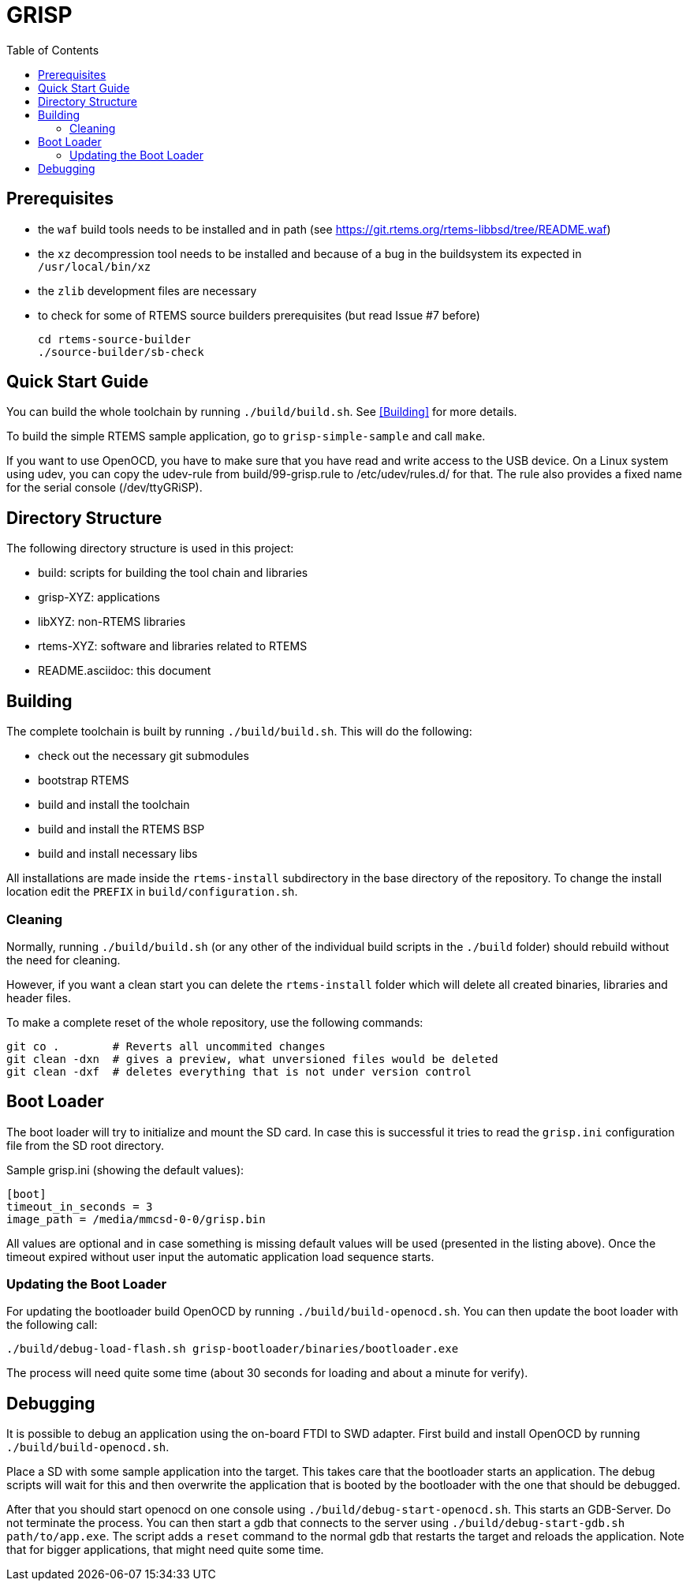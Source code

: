 GRISP
=====
:toc:

== Prerequisites

- the +waf+ build tools needs to be installed and in path (see
  https://git.rtems.org/rtems-libbsd/tree/README.waf)
- the +xz+ decompression tool needs to be installed and because of a bug in the
  buildsystem its expected in +/usr/local/bin/xz+
- the +zlib+ development files are necessary
- to check for some of RTEMS source builders prerequisites (but read Issue #7 before)
    
    cd rtems-source-builder
    ./source-builder/sb-check

== Quick Start Guide

You can build the whole toolchain by running +./build/build.sh+. See
<<Building>> for more details.

To build the simple RTEMS sample application, go to +grisp-simple-sample+ and
call +make+.

If you want to use OpenOCD, you have to make sure that you have read and write
access to the USB device. On a Linux system using udev, you can copy the
udev-rule from build/99-grisp.rule to /etc/udev/rules.d/ for that. The rule also
provides a fixed name for the serial console (/dev/ttyGRiSP).

== Directory Structure

The following directory structure is used in this project:

- build: scripts for building the tool chain and libraries
- grisp-XYZ: applications
- libXYZ: non-RTEMS libraries
- rtems-XYZ: software and libraries related to RTEMS
- README.asciidoc: this document

== Building

The complete toolchain is built by running +./build/build.sh+. This will do the
following:

- check out the necessary git submodules
- bootstrap RTEMS
- build and install the toolchain
- build and install the RTEMS BSP
- build and install necessary libs

All installations are made inside the +rtems-install+ subdirectory in the base
directory of the repository. To change the install location edit the +PREFIX+ in
+build/configuration.sh+.

=== Cleaning

Normally, running `./build/build.sh` (or any other of the individual build
scripts in the `./build` folder) should rebuild without the need for cleaning.

However, if you want a clean start you can delete the `rtems-install` folder
which will delete all created binaries, libraries and header files.

To make a complete reset of the whole repository, use the following commands:

[source,shell]
----
git co .        # Reverts all uncommited changes
git clean -dxn  # gives a preview, what unversioned files would be deleted
git clean -dxf  # deletes everything that is not under version control
----

== Boot Loader

The boot loader will try to initialize and mount the SD card. In case this is
successful it tries to read the +grisp.ini+ configuration file from the SD root
directory.

Sample grisp.ini (showing the default values):
[source,ini]
----
[boot]
timeout_in_seconds = 3
image_path = /media/mmcsd-0-0/grisp.bin
----

All values are optional and in case something is missing default values will be
used (presented in the listing above). Once the timeout expired without user
input the automatic application load sequence starts.

=== Updating the Boot Loader

For updating the bootloader build OpenOCD by running `./build/build-openocd.sh`.
You can then update the boot loader with the following call:

----
./build/debug-load-flash.sh grisp-bootloader/binaries/bootloader.exe
----

The process will need quite some time (about 30 seconds for loading and about a
minute for verify).

== Debugging

It is possible to debug an application using the on-board FTDI to SWD adapter.
First build and install OpenOCD by running `./build/build-openocd.sh`.

Place a SD with some sample application into the target. This takes care that
the bootloader starts an application. The debug scripts will wait for this and
then overwrite the application that is booted by the bootloader with the one
that should be debugged.

After that you should start openocd on one console using
`./build/debug-start-openocd.sh`. This starts an GDB-Server. Do not terminate
the process. You can then start a gdb that connects to the server using
`./build/debug-start-gdb.sh path/to/app.exe`. The script adds a `reset` command
to the normal gdb that restarts the target and reloads the application. Note
that for bigger applications, that might need quite some time.
